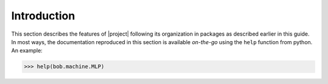 .. vim: set fileencoding=utf-8 :
.. Andre Anjos <andre.anjos@idiap.ch>
.. Tue 20 Mar 2012 10:03:07 CET 

==============
 Introduction
==============

This section describes the features of |project| following its organization
in packages as described earlier in this guide. In most ways, the documentation reproduced in this section is available *on-the-go* using the ``help`` function from python. An example:

.. code-block:: sh

  >>> help(bob.machine.MLP)
